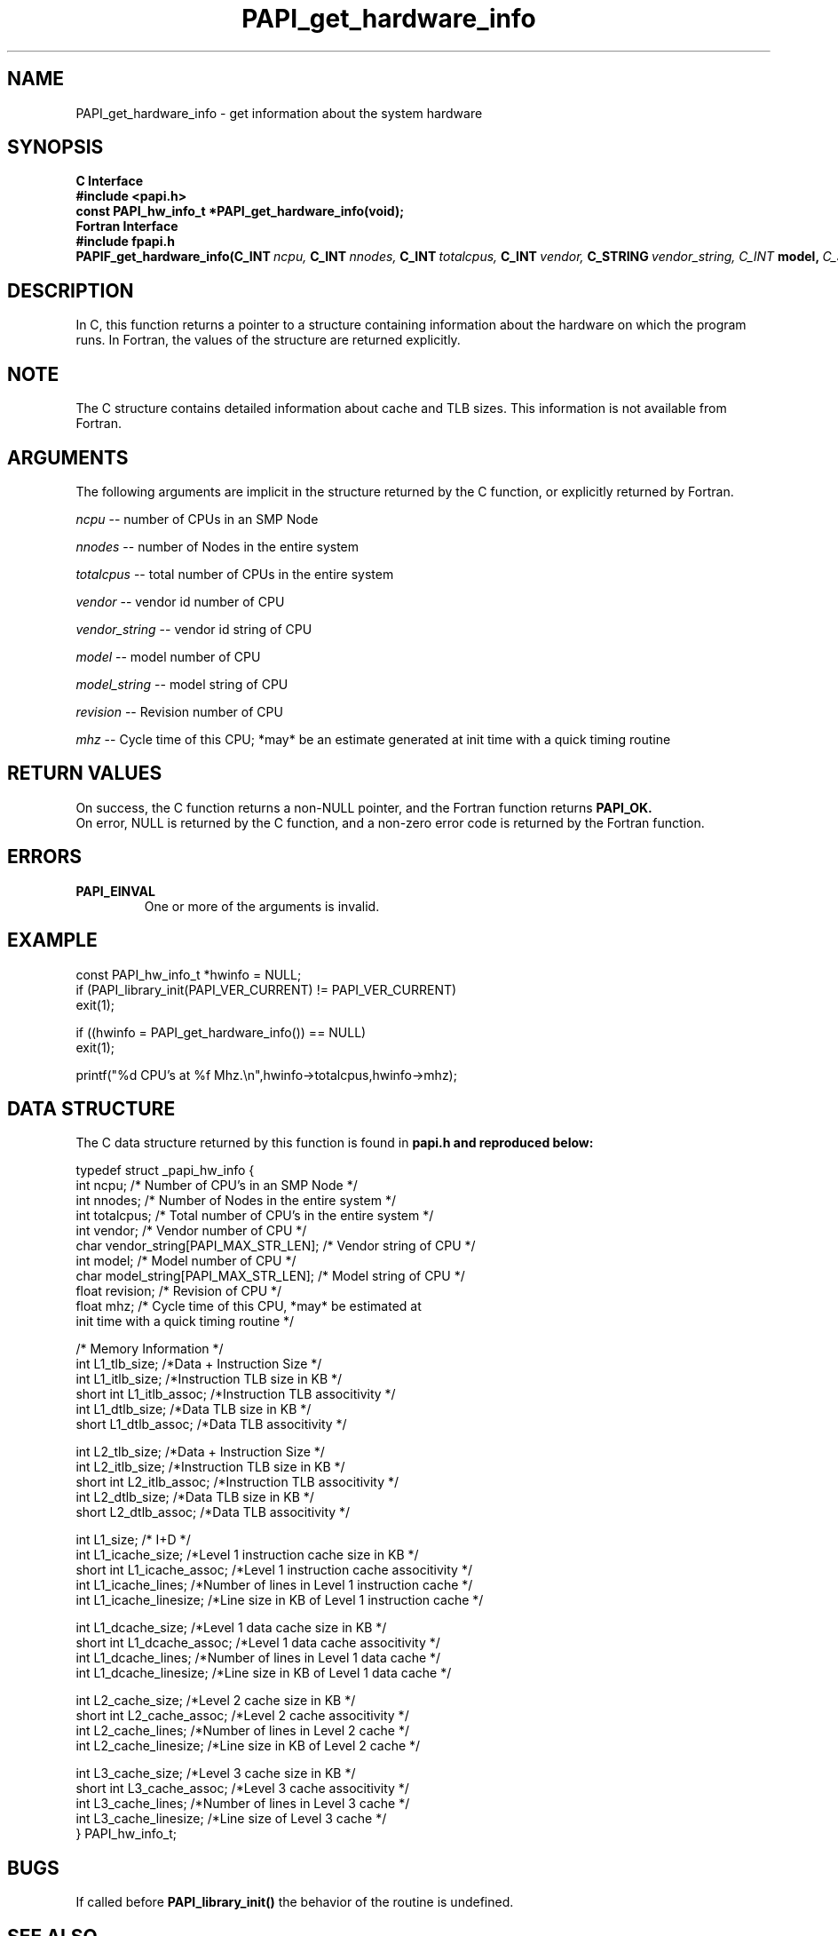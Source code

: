 .\" $Id$
.TH PAPI_get_hardware_info 3 "September, 2004" "PAPI Programmer's Reference" "PAPI"

.SH NAME
PAPI_get_hardware_info \- get information about the system hardware

.SH SYNOPSIS
.B C Interface
.nf
.B #include <papi.h>
.BI "const PAPI_hw_info_t *PAPI_get_hardware_info(void);"
.fi
.B Fortran Interface
.nf
.B #include "fpapi.h"
.BI PAPIF_get_hardware_info(C_INT\  ncpu,\  C_INT\  nnodes,\ \
           C_INT\  totalcpus,\  C_INT\  vendor,\ \
           C_STRING\  vendor_string, \  C_INT\  model,\ \
           C_STRING\  model_string,\
           C_FLOAT\  revision,\  C_FLOAT\  mhz)
.fi

.SH DESCRIPTION
In C, this function returns a pointer to a structure containing information
about the hardware on which the program runs. In Fortran, the values 
of the structure are returned explicitly.

.SH NOTE
The C structure contains detailed information about cache and TLB sizes. 
This information is not available from Fortran.

.SH ARGUMENTS
The following arguments are implicit in the structure returned by the C function,
or explicitly returned by Fortran.
.LP
.I ncpu
--  number of CPUs in an SMP Node
.LP
.I nnodes
--  number of Nodes in the entire system
.LP
.I totalcpus
--  total number of CPUs in the entire system
.LP
.I vendor
--  vendor id number of CPU
.LP
.I vendor_string
--  vendor id string of CPU
.LP
.I model
--  model number of CPU
.LP
.I model_string
--  model string of CPU
.LP
.I revision
--  Revision number of CPU
.LP
.I mhz
--  Cycle time of this CPU; *may* be an estimate
generated at init time with a quick timing routine

.SH RETURN VALUES
On success, the C function returns a non-NULL pointer, 
and the Fortran function returns 
.B PAPI_OK.
 On error, NULL is returned by the C function, 
and a non-zero error code is returned by the Fortran function.

.SH ERRORS
.TP
.B "PAPI_EINVAL"
One or more of the arguments is invalid.

.SH EXAMPLE
.LP
.nf
.if t .ft CW
const PAPI_hw_info_t *hwinfo = NULL;
	
if (PAPI_library_init(PAPI_VER_CURRENT) != PAPI_VER_CURRENT)
  exit(1);

if ((hwinfo = PAPI_get_hardware_info()) == NULL)
  exit(1);

printf("%d CPU's at %f Mhz.\en",hwinfo->totalcpus,hwinfo->mhz);
.if t .ft P
.fi

.SH DATA STRUCTURE
The C data structure returned by this function is found in 
.B papi.h and reproduced below:
.LP
.nf
.if t .ft CW
   typedef struct _papi_hw_info {
      int ncpu;                 /* Number of CPU's in an SMP Node */
      int nnodes;               /* Number of Nodes in the entire system */
      int totalcpus;            /* Total number of CPU's in the entire system */
      int vendor;               /* Vendor number of CPU */
      char vendor_string[PAPI_MAX_STR_LEN];     /* Vendor string of CPU */
      int model;                /* Model number of CPU */
      char model_string[PAPI_MAX_STR_LEN];      /* Model string of CPU */
      float revision;           /* Revision of CPU */
      float mhz;                /* Cycle time of this CPU, *may* be estimated at 
                                   init time with a quick timing routine */

      /* Memory Information */
      int L1_tlb_size;          /*Data + Instruction Size */
      int L1_itlb_size;         /*Instruction TLB size in KB */
      short int L1_itlb_assoc;  /*Instruction TLB associtivity */
      int L1_dtlb_size;         /*Data TLB size in KB */
      short L1_dtlb_assoc;      /*Data TLB associtivity */

      int L2_tlb_size;          /*Data + Instruction Size */
      int L2_itlb_size;         /*Instruction TLB size in KB */
      short int L2_itlb_assoc;  /*Instruction TLB associtivity */
      int L2_dtlb_size;         /*Data TLB size in KB */
      short L2_dtlb_assoc;      /*Data TLB associtivity */

      int L1_size;              /* I+D */
      int L1_icache_size;       /*Level 1 instruction cache size in KB */
      short int L1_icache_assoc; /*Level 1 instruction cache associtivity */
      int L1_icache_lines;      /*Number of lines in Level 1 instruction cache */
      int L1_icache_linesize;   /*Line size in KB of Level 1 instruction cache */

      int L1_dcache_size;       /*Level 1 data cache size in KB */
      short int L1_dcache_assoc; /*Level 1 data cache associtivity */
      int L1_dcache_lines;      /*Number of lines in Level 1 data cache */
      int L1_dcache_linesize;   /*Line size in KB of Level 1 data cache */

      int L2_cache_size;        /*Level 2 cache size in KB */
      short int L2_cache_assoc; /*Level 2 cache associtivity */
      int L2_cache_lines;       /*Number of lines in Level 2 cache */
      int L2_cache_linesize;    /*Line size in KB of Level 2 cache */

      int L3_cache_size;        /*Level 3 cache size in KB */
      short int L3_cache_assoc; /*Level 3 cache associtivity */
      int L3_cache_lines;       /*Number of lines in Level 3 cache */
      int L3_cache_linesize;    /*Line size of Level 3 cache */
   } PAPI_hw_info_t;
.if t .ft P
.fi

.SH BUGS
If called before 
.B PAPI_library_init()
the behavior of the routine is undefined.

.SH SEE ALSO
.BR PAPI_library_init "(3), "
.BR PAPI_get_opt "(3), " 
.BR PAPI_get_dmem_info "(3), "
.BR PAPI_get_executable_info "(3)"
